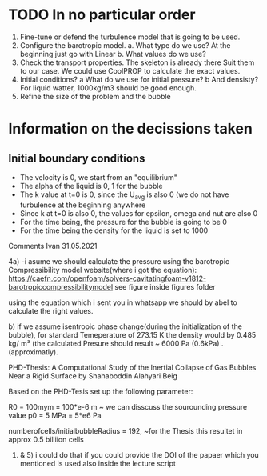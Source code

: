 * TODO In no particular order
  1. Fine-tune or defend the turbulence model that is going to be used.
  2. Configure the barotropic model.
	a. What type do we use? At the beginning just go with Linear
	b. What values do we use?
  3. Check the transport properties. The skeleton is already there
	 Suit them to our case. We could use CoolPROP to calculate the exact values.
  4. Initial conditions?
	a What do we use for initial pressure?				
	b And densisty? For liquid watter, 1000kg/m3 should be good enough.
  5. Refine the size of the problem and the bubble

	  
* Information on the decissions taken

** Initial boundary conditions
   - The velocity is 0, we start from an "equilibrium"
   - The alpha of the liquid is 0, 1 for the bubble
   - The k value at t=0 is 0, since the U_avg is also 0 (we do not have turbulence at the beginning anywhere
   - Since k at t=0 is also 0, the values for epsilon, omega and nut are also 0
   - For the time being, the pressure for the bubble is going to be 0
   - For the time being the density for the liquid is set to 1000


	Comments Ivan 31.05.2021
 
	4a)	
		-i asume we should calculate the pressure using the barotropic Compressibility model
		website(where i got the equation):
		https://caefn.com/openfoam/solvers-cavitatingfoam-v1812-barotropiccompressibilitymodel
		see figure inside figures folder
	
		using the equation which i sent you in whatsapp we should by abel to calculate the right values.

	 b) if we assume isentropic phase change(during the initialization of the bubble), for standard Temeperature of 273.15 K
		the density would by 0.485 kg/ m³ (the calculated Presure should result ~ 6000 Pa (0.6kPa) . (approximatly).

	PHD-Thesis: 
	A Computational Study of the Inertial Collapse of Gas Bubbles Near a Rigid Surface by Shahaboddin Alahyari Beig

	Based on the PHD-Tesis set up the following parameter:
	
 	R0 = 100mym = 100*e-6 	m
	~ we can disscuss the sourounding pressure value
	p0 = 5 MPa  = 5*e6 		Pa

	numberofcells/initialbubbleRadius = 192, ~for the Thesis this resultet in approx 0.5 billiion cells	

	
	1) & 5) i could do that if you could provide the DOI of the papaer which you mentioned is used also inside the lecture script
   
	
	 
